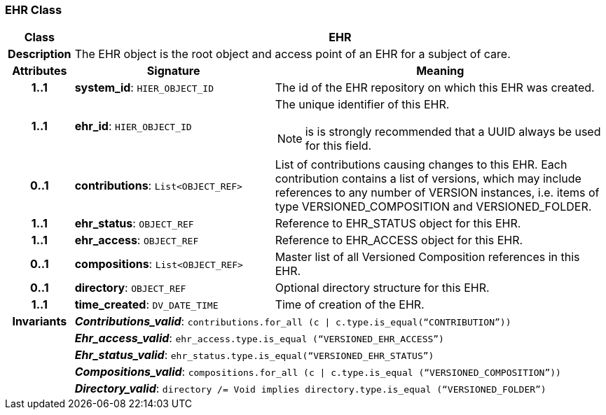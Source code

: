=== EHR Class

[cols="^1,3,5"]
|===
h|*Class*
2+^h|*EHR*

h|*Description*
2+a|The EHR object is the root object and access point of an EHR for a subject of care.

h|*Attributes*
^h|*Signature*
^h|*Meaning*

h|*1..1*
|*system_id*: `HIER_OBJECT_ID`
a|The id of the EHR repository on which this EHR was created.

h|*1..1*
|*ehr_id*: `HIER_OBJECT_ID`
a|The unique identifier of this EHR.

NOTE: is is strongly recommended that a UUID always be used for this field.

h|*0..1*
|*contributions*: `List<OBJECT_REF>`
a|List of contributions causing changes to this EHR. Each contribution contains a list of versions, which may include references to any number of VERSION instances, i.e. items of type VERSIONED_COMPOSITION and VERSIONED_FOLDER.

h|*1..1*
|*ehr_status*: `OBJECT_REF`
a|Reference to EHR_STATUS object for this EHR.

h|*1..1*
|*ehr_access*: `OBJECT_REF`
a|Reference to EHR_ACCESS object for this EHR.

h|*0..1*
|*compositions*: `List<OBJECT_REF>`
a|Master list of all Versioned Composition references in this EHR.

h|*0..1*
|*directory*: `OBJECT_REF`
a|Optional directory structure for this EHR.

h|*1..1*
|*time_created*: `DV_DATE_TIME`
a|Time of creation of the EHR.

h|*Invariants*
2+a|*_Contributions_valid_*: `contributions.for_all (c &#124; c.type.is_equal(“CONTRIBUTION”))`

h|
2+a|*_Ehr_access_valid_*: `ehr_access.type.is_equal (“VERSIONED_EHR_ACCESS”)`

h|
2+a|*_Ehr_status_valid_*: `ehr_status.type.is_equal(“VERSIONED_EHR_STATUS”)`

h|
2+a|*_Compositions_valid_*: `compositions.for_all (c &#124; c.type.is_equal (“VERSIONED_COMPOSITION”))`

h|
2+a|*_Directory_valid_*: `directory /= Void implies directory.type.is_equal (“VERSIONED_FOLDER”)`
|===
